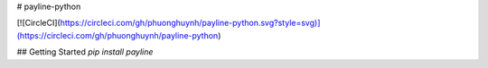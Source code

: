 # payline-python

[![CircleCI](https://circleci.com/gh/phuonghuynh/payline-python.svg?style=svg)](https://circleci.com/gh/phuonghuynh/payline-python)

## Getting Started
`pip install payline`
